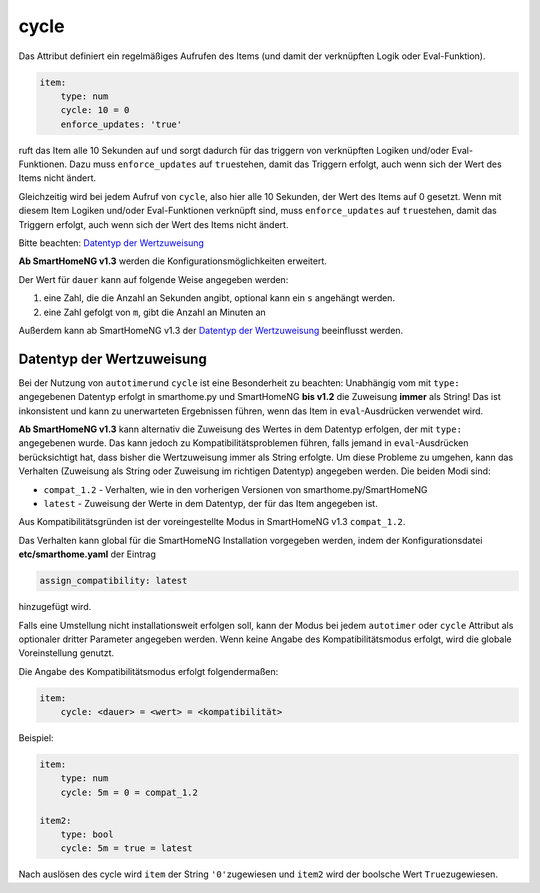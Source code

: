 .. index:: Standard-Attribute; cycle
.. index:: cycle

cycle
=====

Das Attribut definiert ein regelmäßiges Aufrufen des Items (und damit
der verknüpften Logik oder Eval-Funktion).

.. code-block:: yaml

   item:
       type: num
       cycle: 10 = 0
       enforce_updates: 'true'

ruft das Item alle 10 Sekunden auf und sorgt dadurch für das triggern
von verknüpften Logiken und/oder Eval-Funktionen. Dazu muss
``enforce_updates`` auf ``true``\ stehen, damit das Triggern erfolgt,
auch wenn sich der Wert des Items nicht ändert.

Gleichzeitig wird bei jedem Aufruf von ``cycle``, also hier alle 10 Sekunden, der Wert des Items auf 0 gesetzt. Wenn mit diesem Item
Logiken und/oder Eval-Funktionen verknüpft sind, muss
``enforce_updates`` auf ``true``\ stehen, damit das Triggern erfolgt,
auch wenn sich der Wert des Items nicht ändert.

.. hint:

  Die Syntax ``cycle: 10 = None`` versucht, den Wert ``None`` zuzuweisen und nicht,
  wie bei ``eval``, den Wert des Items nicht zu verändern.

  Die Zuweisung von ``None`` zu einem `num` oder `bool`-Item erzeugt eine Warnung, weil ``None`` nicht in `num` oder `bool` konvertiert werden kann. Wenn das Item den Typ `str` hat, wird der Wert ``"None"`` zugewiesen!


Bitte beachten: `Datentyp der
Wertzuweisung <#datentyp-der-wertzuweisung>`__

**Ab SmartHomeNG v1.3** werden die Konfigurationsmöglichkeiten
erweitert.

Der Wert für ``dauer`` kann auf folgende Weise angegeben werden:

1. eine Zahl, die die Anzahl an Sekunden angibt, optional kann ein ``s`` angehängt werden.
2. eine Zahl gefolgt von ``m``, gibt die Anzahl an Minuten an

Außerdem kann ab SmartHomeNG v1.3 der `Datentyp der
Wertzuweisung <#datentyp-der-wertzuweisung>`__ beeinflusst werden.

Datentyp der Wertzuweisung
--------------------------

Bei der Nutzung von ``autotimer``\ und ``cycle`` ist eine Besonderheit
zu beachten: Unabhängig vom mit ``type:`` angegebenen Datentyp erfolgt
in smarthome.py und SmartHomeNG **bis v1.2** die Zuweisung **immer** als
String! Das ist inkonsistent und kann zu unerwarteten Ergebnissen
führen, wenn das Item in ``eval``-Ausdrücken verwendet wird.

**Ab SmartHomeNG v1.3** kann alternativ die Zuweisung des Wertes in dem
Datentyp erfolgen, der mit ``type:`` angegebenen wurde. Das kann jedoch
zu Kompatibilitätsproblemen führen, falls jemand in ``eval``-Ausdrücken
berücksichtigt hat, dass bisher die Wertzuweisung immer als String
erfolgte. Um diese Probleme zu umgehen, kann das Verhalten (Zuweisung
als String oder Zuweisung im richtigen Datentyp) angegeben werden. Die
beiden Modi sind:

-  ``compat_1.2`` - Verhalten, wie in den vorherigen Versionen von
   smarthome.py/SmartHomeNG
-  ``latest`` - Zuweisung der Werte in dem Datentyp, der für das Item
   angegeben ist.

Aus Kompatibilitätsgründen ist der voreingestellte Modus in SmartHomeNG
v1.3 ``compat_1.2``.

Das Verhalten kann global für die SmartHomeNG Installation vorgegeben
werden, indem der Konfigurationsdatei **etc/smarthome.yaml** der Eintrag

.. code-block:: yaml

   assign_compatibility: latest

hinzugefügt wird.

Falls eine Umstellung nicht installationsweit erfolgen soll, kann der
Modus bei jedem ``autotimer`` oder ``cycle`` Attribut als optionaler
dritter Parameter angegeben werden. Wenn keine Angabe des
Kompatibilitätsmodus erfolgt, wird die globale Voreinstellung genutzt.

Die Angabe des Kompatibilitätsmodus erfolgt folgendermaßen:

.. code-block:: yaml

   item:
       cycle: <dauer> = <wert> = <kompatibilität>

Beispiel:

.. code-block:: yaml

   item:
       type: num
       cycle: 5m = 0 = compat_1.2

   item2:
       type: bool
       cycle: 5m = true = latest

Nach auslösen des cycle wird ``item`` der String ``'0'``\ zugewiesen
und ``item2`` wird der boolsche Wert ``True``\ zugewiesen.
